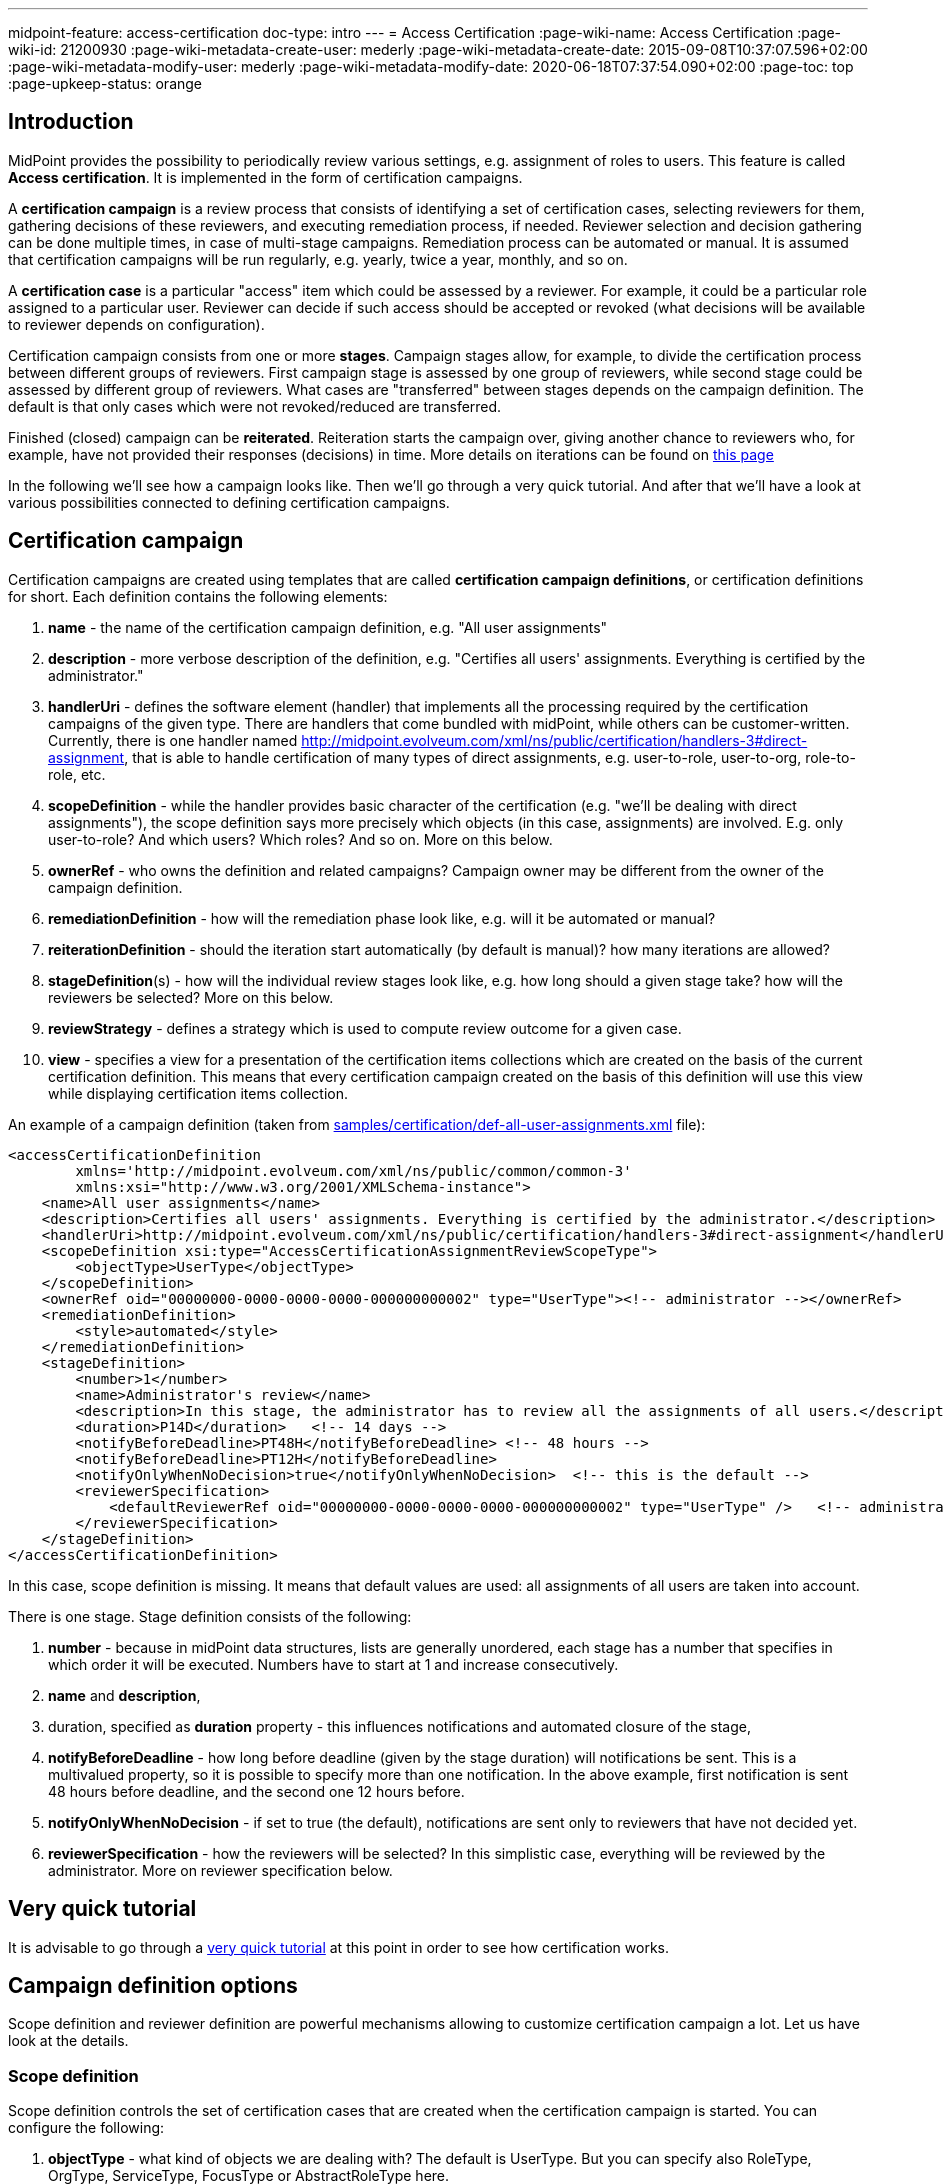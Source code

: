 ---
midpoint-feature: access-certification
doc-type: intro
---
= Access Certification
:page-wiki-name: Access Certification
:page-wiki-id: 21200930
:page-wiki-metadata-create-user: mederly
:page-wiki-metadata-create-date: 2015-09-08T10:37:07.596+02:00
:page-wiki-metadata-modify-user: mederly
:page-wiki-metadata-modify-date: 2020-06-18T07:37:54.090+02:00
:page-toc: top
:page-upkeep-status: orange


== Introduction

MidPoint provides the possibility to periodically review various settings, e.g. assignment of roles to users.
This feature is called *Access certification*. It is implemented in the form of certification campaigns.

A *certification campaign* is a review process that consists of identifying a set of certification cases, selecting reviewers for them, gathering decisions of these reviewers, and executing remediation process, if needed.
Reviewer selection and decision gathering can be done multiple times, in case of multi-stage campaigns.
Remediation process can be automated or manual.
It is assumed that certification campaigns will be run regularly, e.g. yearly, twice a year, monthly, and so on.

A *certification case* is a particular "access" item which could be assessed by a reviewer.
For example, it could be a particular role assigned to a particular user.
Reviewer can decide if such access should be accepted or revoked (what decisions will be available to reviewer depends on configuration).

Certification campaign consists from one or more *stages*.
Campaign stages allow, for example, to divide the certification process between different groups of reviewers.
First campaign stage is assessed by one group of reviewers, while second stage could be assessed by different group of reviewers.
What cases are "transferred" between stages depends on the campaign definition.
The default is that only cases which were not revoked/reduced are transferred.

Finished (closed) campaign can be *reiterated*.
Reiteration starts the campaign over, giving another chance to reviewers who, for example, have not provided their responses (decisions) in time.
More details on iterations can be found on xref:/midpoint/reference/roles-policies/certification/iteration/[this page]

In the following we'll see how a campaign looks like.
Then we'll go through a very quick tutorial.
And after that we'll have a look at various possibilities connected to defining certification campaigns.

== Certification campaign

Certification campaigns are created using templates that are called *certification campaign definitions*, or certification definitions for short.
Each definition contains the following elements:

. *name* - the name of the certification campaign definition, e.g. "All user assignments"

. *description* - more verbose description of the definition, e.g. "Certifies all users' assignments.
Everything is certified by the administrator."

. *handlerUri* - defines the software element (handler) that implements all the processing required by the certification campaigns of the given type.
There are handlers that come bundled with midPoint, while others can be customer-written.
Currently, there is one handler named [.underline]#http://midpoint.evolveum.com/xml/ns/public/certification/handlers-3#direct-assignment#, that is able to handle certification of many types of direct assignments, e.g. user-to-role, user-to-org, role-to-role, etc.

. *scopeDefinition* - while the handler provides basic character of the certification (e.g. "we'll be dealing with direct assignments"), the scope definition says more precisely which objects (in this case, assignments) are involved.
E.g. only user-to-role? And which users? Which roles? And so on.
More on this below.

. *ownerRef* - who owns the definition and related campaigns? Campaign owner may be different from the owner of the campaign definition.

. *remediationDefinition* - how will the remediation phase look like, e.g. will it be automated or manual?

. *reiterationDefinition* - should the iteration start automatically (by default is manual)? how many iterations are allowed?

. *stageDefinition*(s) - how will the individual review stages look like, e.g. how long should a given stage take? how will the reviewers be selected? More on this below.

. *reviewStrategy* - defines a strategy which is used to compute review outcome for a given case.

. *view* - specifies a view for a presentation of the certification items collections which are created on the basis of the current certification definition.
This means that every certification campaign created on the basis of this definition will use this view while displaying certification items collection.

An example of a campaign definition (taken from link:https://github.com/Evolveum/midpoint-samples/blob/master/samples/certification/def-all-user-assignments.xml[samples/certification/def-all-user-assignments.xml] file):

[source,xml]
----
<accessCertificationDefinition
        xmlns='http://midpoint.evolveum.com/xml/ns/public/common/common-3'
        xmlns:xsi="http://www.w3.org/2001/XMLSchema-instance">
    <name>All user assignments</name>
    <description>Certifies all users' assignments. Everything is certified by the administrator.</description>
    <handlerUri>http://midpoint.evolveum.com/xml/ns/public/certification/handlers-3#direct-assignment</handlerUri>
    <scopeDefinition xsi:type="AccessCertificationAssignmentReviewScopeType">
        <objectType>UserType</objectType>
    </scopeDefinition>
    <ownerRef oid="00000000-0000-0000-0000-000000000002" type="UserType"><!-- administrator --></ownerRef>
    <remediationDefinition>
        <style>automated</style>
    </remediationDefinition>
    <stageDefinition>
        <number>1</number>
        <name>Administrator's review</name>
        <description>In this stage, the administrator has to review all the assignments of all users.</description>
        <duration>P14D</duration>   <!-- 14 days -->
        <notifyBeforeDeadline>PT48H</notifyBeforeDeadline> <!-- 48 hours -->
        <notifyBeforeDeadline>PT12H</notifyBeforeDeadline>
        <notifyOnlyWhenNoDecision>true</notifyOnlyWhenNoDecision>  <!-- this is the default -->
        <reviewerSpecification>
            <defaultReviewerRef oid="00000000-0000-0000-0000-000000000002" type="UserType" />   <!-- administrator -->
        </reviewerSpecification>
    </stageDefinition>
</accessCertificationDefinition>
----

In this case, scope definition is missing.
It means that default values are used: all assignments of all users are taken into account.

There is one stage.
Stage definition consists of the following:

. *number* - because in midPoint data structures, lists are generally unordered, each stage has a number that specifies in which order it will be executed.
Numbers have to start at 1 and increase consecutively.

. *name* and *description*,

. duration, specified as *duration* property - this influences notifications and automated closure of the stage,

. *notifyBeforeDeadline* - how long before deadline (given by the stage duration) will notifications be sent.
This is a multivalued property, so it is possible to specify more than one notification.
In the above example, first notification is sent 48 hours before deadline, and the second one 12 hours before.

. *notifyOnlyWhenNoDecision* - if set to true (the default), notifications are sent only to reviewers that have not decided yet.

. *reviewerSpecification* - how the reviewers will be selected? In this simplistic case, everything will be reviewed by the administrator.
More on reviewer specification below.

== Very quick tutorial

It is advisable to go through a xref:/midpoint/reference/roles-policies/certification/tutorial/[very quick tutorial] at this point in order to see how certification works.

== Campaign definition options

Scope definition and reviewer definition are powerful mechanisms allowing to customize certification campaign a lot.
Let us have look at the details.


=== Scope definition

Scope definition controls the set of certification cases that are created when the certification campaign is started.
You can configure the following:

. *objectType* - what kind of objects we are dealing with? The default is UserType.
But you can specify also RoleType, OrgType, ServiceType, FocusType or AbstractRoleType here.

. *searchFilter* - what objects of a given type should be selected? This is a standard midPoint filter.
The default is "all objects of a given type".

. *itemSelectionExpression* - expression that selects items that are to be included in the certification.
Exact use of this expression depends on the certification handler.
The direct assignment handler calls this expression individually with each assignment to determine which assignments should be included and which should not.

. *caseGenerationExpression* - in the future, it will be possible to define an expression that produces certification cases.
This can be any expression, whose input is an object that has passed the search filter specified above, and its output is a list of certification cases.
However, this is not implemented yet.

. Handler-specific properties.
For example, direct assignment handler provides the following ones:

.. *includeAssignments* - should assignments be included in the certification? (default = true)

.. *includeInducements* - should inducements be included in the certification? (default = true)

.. *includeRoles* - should assignments/inducements of roles be included in the certification? (default = true)

.. *includeOrgs* - should assignments/inducements of orgs be included in the certification? (default = true)

.. *includeResources* - should assignments/inducements of resources be included in the certification? (default = true)

.. *includeServices* - should assignments/inducements of services be included in the certification? (default = true)

.. *includeUsers* - should assignments/inducements of users (e.g. deputy relations) be included in the certification? (default = true)

.. *enabledItemsOnly* - should we approve only assignments/inducements that are currently enabled? (I.e. with administrativeStatus either null or ENABLED) (default = true)

.. *relation* - relation(s) which are to be considered.
Value of q:any means "any relation".
If no relation is present, org:default (i.e. null) is assumed.

An example of more advanced scope definition:

[source,xml]
----
<scopeDefinition xsi:type="AccessCertificationAssignmentReviewScopeType">
    <objectType>UserType</objectType>
    <searchFilter>
        <q:text>. inOrg[ONE_LEVEL] "284d0298-99b3-438d-a7ea-a323b97b795f"</q:text>
    </searchFilter>
    <itemSelectionExpression>
        <script>
            <code>
                role = midpoint.resolveReferenceIfExists(assignment.targetRef)
                return role != null &amp;&amp; role.riskLevel == 'critical'
            </code>
        </script>
    </itemSelectionExpression>
    <includeRoles>true</includeRoles>
    <includeOrgs>false</includeOrgs>
    <includeResources>false</includeResources>
</scopeDefinition>
----

This selects user-role assignments for users that belong under GovernorOffice and for roles with riskLevel = "critical".

=== Stage definitions

This is described in xref:/midpoint/reference/roles-policies/certification/stages/[a separate document].

=== Automated scheduling of campaigns

Campaigns can be automatically started by using tasks.
So, for example, to auto-start campaigns in samples/certification directory, please import the `start-*.xml` files.

The task looks like this:

[source,xml]
----
<task ...>
    <name>Start campaign: Role Inducements</name>
    <ownerRef oid="00000000-0000-0000-0000-000000000002"/>
    <executionStatus>runnable</executionStatus>
    <category>AccessCertification</category>
    <handlerUri>http://midpoint.evolveum.com/xml/ns/public/certification/task/campaign-creation/handler-3</handlerUri>
    <objectRef type="AccessCertificationDefinitionType">
        <filter>
            <q:text>name = "Role Inducements"</q:text>
        </filter>
    </objectRef>
    <recurrence>recurring</recurrence>
    <binding>loose</binding>
    <schedule>
        <cronLikePattern>0 0 0 * * ?</cronLikePattern>        <!-- each day at midnight (for testing) -->
    </schedule>
</task>

----

After importing the task(s), campaigns are automatically scheduled at given times.

Current status of a campaign can be seen when clicking on "Campaigns scheduling" under "Certifications" menu.
All certification-related tasks are shown.
(Besides tasks for starting campaigns there are also remediation tasks, but that will be eventually fixed.)

image::scheduling.jpg[75%]

=== Access certification configuration in system configuration

Access certification configuration can be defined as a part of the system configuration.
This configuration is used globally in the system and applied to all campaigns.

You can define the following items within the _accessCertification_ element:

. *availableResponse* - what responses are available to reviewers? Empty list means all responses.

WARNING: This element is deprecated.
It is advised to use the configuration of the actions for certification items collection view.


. *allowCertificationItemsMenus* - defines if the certification items menu items should be added to the left menu so that "Certification items" and "My certification items" pages can be reached directly from the main menu.
If not defined (or set to false), the certification items pages can be reached only from the active campaigns panel.
This configuration option was added to support old behavior where the certification items pages had their own menu items.
The default value is false.
By default, the user sees "Active campaigns" and "My active campaigns" menu items going through which certification items page can be reached.

. *multiselect* - defines the possibility to select multiple items in the certification items collection view table (possible values are: _selectAll_ - gives the possibility to select all items at once, _selectIndividualItems_ - gives the possibility to select individual items without possibility to select all at once, _noSelect_ - no possibility to select any items).

. *defaultView* - defines a default view for a presentation of the certification items collection.

==== Configuring decision options for certification items

It is possible to configure the available set of responses to be used while making a decision on a certification item(s).
By default, there are 2 available responses in the system: accept and revoke.
You can configure _availableResponse_ items in the _accessCertification_ element straight in the system configuration.

[source,xml]
----
<accessCertification>
    <availableResponse>accept</availableResponse>
    <availableResponse>revoke</availableResponse>
    <availableResponse>noResponse</availableResponse>
</accessCertification>
----

WARNING: Be aware that _availableResponse_ element is deprecated therefore it's advised to use the configuration of the actions for certification items collection view.

=== Configuring collection views for certification items

Certification items collection view brings more extended configuration options.
Default certification items collection view can be configured in the _systemConfiguration -> accessCertification -> defaultView_.
Collection view configuration should define identifier and type.
Collection view can also contain columns and actions configuration.

[source,xml]
----
            <defaultView>
                <identifier>defaultCertItemsView</identifier>
                <column>
                    <name>certItemObject</name>
                    <display>
                        <label>Cert. item object</label>
                    </display>
                </column>
                <column>
                    <name>stage</name>
                    <path>stageNumber</path>
                    <display>
                        <label>Stage</label>
                    </display>
                </column>
                <column>
                    <name>certItemEditableComment</name>
                </column>
                <includeDefaultColumns>true</includeDefaultColumns>
                <type>AccessCertificationWorkItemType</type>
                <action>
                    <identifier>certItemAccept</identifier>
                    <panel>
                        <display>
                            <label>Do you really want to accept the item?</label>
                        </display>
                        <container>
                            <identifier>comment</identifier>
                            <display>
                                <label>Please, provide a comment (required)</label>
                            </display>
                            <item>
                                <path>output/comment</path>
                                <mandatory>true</mandatory>
                            </item>
                        </container>
                        <type>AccessCertificationWorkItemType</type>
                    </panel>
                </action>
            </defaultView>
----

To learn more about actions configuration, please follow to xref:/midpoint/reference/roles-policies/certification/actions/[GUI Actions] page.
To learn more about columns configuration, please follow to xref:/midpoint/reference/roles-policies/certification/columns-configuration/[Columns configuration] page.

Object collection view configuration can be also defined within access certification definition (_view_ element).
This configuration will be merged with the global one and applied to all campaigns created on the base of this definition.

=== Dashboard widget configuration

Certification dashboard widget can be configured to be shown on the self-service dashboard page.
The widget configuration is as a part of the system configuration initial object.
The configuration can be found in the _systemConfiguration -> adminGuiConfiguration -> homePage_ element.
It is hidden in the `End user` initial object by default and can be adopted to the specific needs of the project (please, see xref:/midpoint/reference/admin-gui/admin-gui-config/#how-it-works[Admin GUI configuration merging mechanism]).

[source,xml]
----
            <widget>
                <identifier>myCertificationItems</identifier>
                <display>
                    <label>
                        <t:orig>Certification items</t:orig>
                        <t:norm>certification items</t:norm>
                        <t:translation>
                            <t:key>PageCertItems.title</t:key>
                        </t:translation>
                    </label>
                    <icon>
                        <cssClass>fa fa-certificate</cssClass>
                    </icon>
                </display>
                <displayOrder>50</displayOrder>
                <panelType>myCertificationItems</panelType>
                <previewSize>5</previewSize>
                <action>
                    <identifier>viewAll</identifier>
                    <display>
                        <label>
                            <t:orig>View all</t:orig>
                            <t:norm>view all</t:norm>
                            <t:translation>
                                <t:key>PageSelfDashboard.button.viewAll</t:key>
                            </t:translation>
                        </label>
                        <icon>
                            <cssClass>fa fa-search</cssClass>
                        </icon>
                    </display>
                    <target>
                        <targetUrl>/admin/certification/myActiveCampaigns</targetUrl>
                    </target>
                </action>
            </widget>
----



== Reporting

There are four types of reports available: certification definitions, campaigns, campaign cases and campaign decisions.
They are described on xref:/midpoint/reference/roles-policies/certification/reports/[Access Certification Reports] page.

== Notifications

Certification module provides notifications for certification campaign owner as well as for individual reviewers.
More information can be found on xref:/midpoint/reference/roles-policies/certification/notifications/[Access Certification Notifications] page.

== Security

Individual operations are authorized in a specific way.
For detailed information, please see xref:/midpoint/reference/roles-policies/certification/authorization/[Access Certification Security] page.
